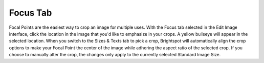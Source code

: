 Focus Tab
----------

.. image:: images/focus-tab.gif


Focal Points are the easiest way to crop an image for multiple uses. With the Focus tab selected in the Edit Image interface, click the location in the image that you'd like to emphasize in your crops. A yellow bullseye will appear in the selected location.
When you switch to the Sizes & Texts tab to pick a crop, Brightspot will automatically align the crop options to make your Focal Point the center of the image while adhering the aspect ratio of the selected crop. If you choose to manually alter the crop, the changes only apply to the currently selected Standard Image Size.
